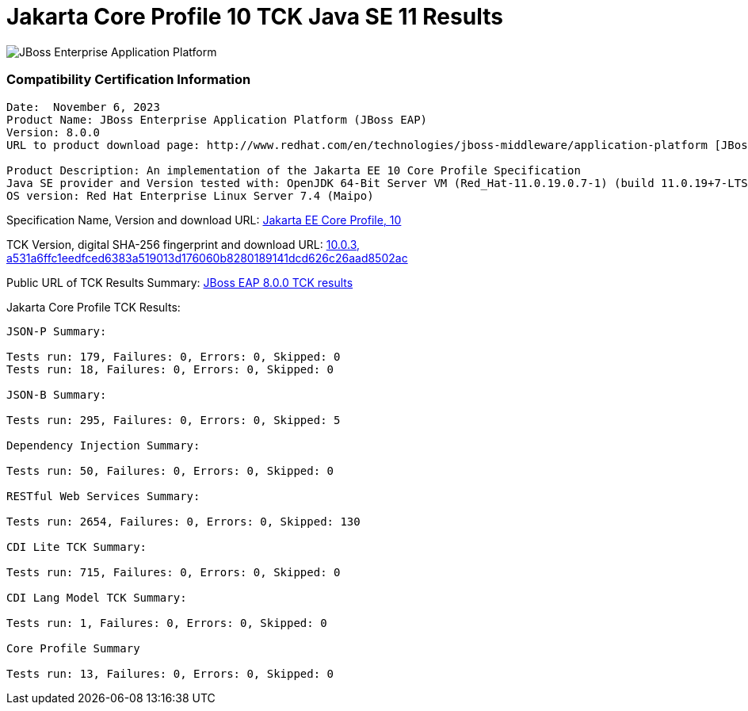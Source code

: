 = Jakarta Core Profile 10 TCK Java SE 11 Results
:ext-relative: {outfilesuffix}
:imagesdir: ../images/

image:Logo-Red_Hat-JBoss_Enterprise_Application_Platform-B-Standard-RGB.png[JBoss Enterprise Application Platform, align="center"]


=== Compatibility Certification Information
----
Date:  November 6, 2023
Product Name: JBoss Enterprise Application Platform (JBoss EAP)
Version: 8.0.0
URL to product download page: http://www.redhat.com/en/technologies/jboss-middleware/application-platform [JBoss Enterprise Application Platform]

Product Description: An implementation of the Jakarta EE 10 Core Profile Specification
Java SE provider and Version tested with: OpenJDK 64-Bit Server VM (Red_Hat-11.0.19.0.7-1) (build 11.0.19+7-LTS, mixed mode)
OS version: Red Hat Enterprise Linux Server 7.4 (Maipo)
----
Specification Name, Version and download URL:
https://jakarta.ee/specifications/coreprofile/10/[Jakarta EE Core Profile, 10]

TCK Version, digital SHA-256 fingerprint and download URL:
https://download.eclipse.org/jakartaee/coreprofile/10.0/jakarta-core-profile-tck-10.0.3.zip[10.0.3, a531a6ffc1eedfced6383a519013d176060b8280189141dcd626c26aad8502ac ]

Public URL of TCK Results Summary:
https://github.com/RedHatOfficial/jbosseap-certifications/blob/EE10/EAP-8.0.0/jakarta-full-platform.adoc#jakarta-core-profile-1000-tck-java-se-11-results[JBoss EAP 8.0.0 TCK results]

Jakarta Core Profile TCK Results:
---- 

JSON-P Summary:

Tests run: 179, Failures: 0, Errors: 0, Skipped: 0
Tests run: 18, Failures: 0, Errors: 0, Skipped: 0

JSON-B Summary:

Tests run: 295, Failures: 0, Errors: 0, Skipped: 5

Dependency Injection Summary:

Tests run: 50, Failures: 0, Errors: 0, Skipped: 0

RESTful Web Services Summary:

Tests run: 2654, Failures: 0, Errors: 0, Skipped: 130

CDI Lite TCK Summary:

Tests run: 715, Failures: 0, Errors: 0, Skipped: 0

CDI Lang Model TCK Summary:

Tests run: 1, Failures: 0, Errors: 0, Skipped: 0

Core Profile Summary

Tests run: 13, Failures: 0, Errors: 0, Skipped: 0

